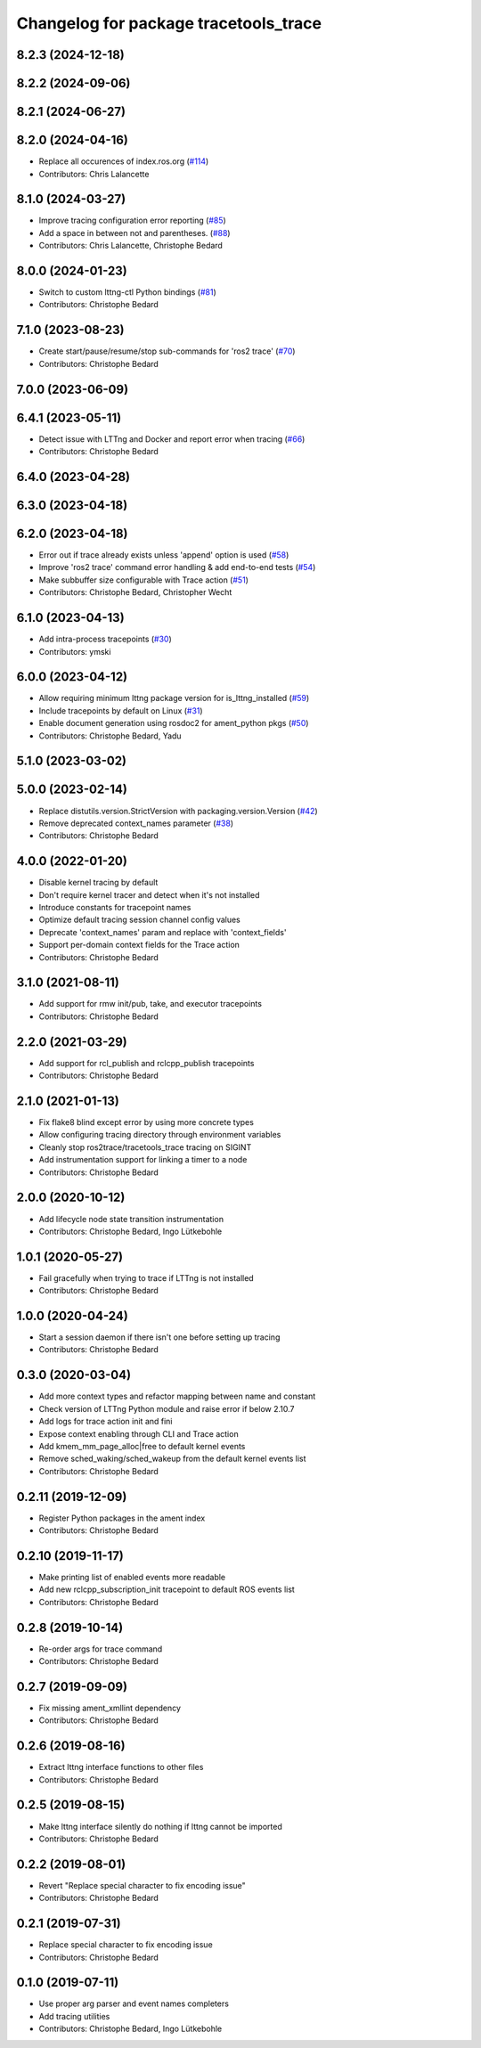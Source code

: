^^^^^^^^^^^^^^^^^^^^^^^^^^^^^^^^^^^^^^
Changelog for package tracetools_trace
^^^^^^^^^^^^^^^^^^^^^^^^^^^^^^^^^^^^^^

8.2.3 (2024-12-18)
------------------

8.2.2 (2024-09-06)
------------------

8.2.1 (2024-06-27)
------------------

8.2.0 (2024-04-16)
------------------
* Replace all occurences of index.ros.org (`#114 <https://github.com/ros2/ros2_tracing/issues/114>`_)
* Contributors: Chris Lalancette

8.1.0 (2024-03-27)
------------------
* Improve tracing configuration error reporting (`#85 <https://github.com/ros2/ros2_tracing/issues/85>`_)
* Add a space in between not and parentheses. (`#88 <https://github.com/ros2/ros2_tracing/issues/88>`_)
* Contributors: Chris Lalancette, Christophe Bedard

8.0.0 (2024-01-23)
------------------
* Switch to custom lttng-ctl Python bindings (`#81 <https://github.com/ros2/ros2_tracing/issues/81>`_)
* Contributors: Christophe Bedard

7.1.0 (2023-08-23)
------------------
* Create start/pause/resume/stop sub-commands for 'ros2 trace' (`#70 <https://github.com/ros2/ros2_tracing/issues/70>`_)
* Contributors: Christophe Bedard

7.0.0 (2023-06-09)
------------------

6.4.1 (2023-05-11)
------------------
* Detect issue with LTTng and Docker and report error when tracing (`#66 <https://github.com/ros2/ros2_tracing/issues/66>`_)
* Contributors: Christophe Bedard

6.4.0 (2023-04-28)
------------------

6.3.0 (2023-04-18)
------------------

6.2.0 (2023-04-18)
------------------
* Error out if trace already exists unless 'append' option is used (`#58 <https://github.com/ros2/ros2_tracing/issues/58>`_)
* Improve 'ros2 trace' command error handling & add end-to-end tests (`#54 <https://github.com/ros2/ros2_tracing/issues/54>`_)
* Make subbuffer size configurable with Trace action (`#51 <https://github.com/ros2/ros2_tracing/issues/51>`_)
* Contributors: Christophe Bedard, Christopher Wecht

6.1.0 (2023-04-13)
------------------
* Add intra-process tracepoints (`#30 <https://github.com/ros2/ros2_tracing/issues/30>`_)
* Contributors: ymski

6.0.0 (2023-04-12)
------------------
* Allow requiring minimum lttng package version for is_lttng_installed (`#59 <https://github.com/ros2/ros2_tracing/issues/59>`_)
* Include tracepoints by default on Linux (`#31 <https://github.com/ros2/ros2_tracing/issues/31>`_)
* Enable document generation using rosdoc2 for ament_python pkgs (`#50 <https://github.com/ros2/ros2_tracing/issues/50>`_)
* Contributors: Christophe Bedard, Yadu

5.1.0 (2023-03-02)
------------------

5.0.0 (2023-02-14)
------------------
* Replace distutils.version.StrictVersion with packaging.version.Version (`#42 <https://github.com/ros2/ros2_tracing/issues/42>`_)
* Remove deprecated context_names parameter (`#38 <https://github.com/ros2/ros2_tracing/issues/38>`_)
* Contributors: Christophe Bedard

4.0.0 (2022-01-20)
------------------
* Disable kernel tracing by default
* Don't require kernel tracer and detect when it's not installed
* Introduce constants for tracepoint names
* Optimize default tracing session channel config values
* Deprecate 'context_names' param and replace with 'context_fields'
* Support per-domain context fields for the Trace action
* Contributors: Christophe Bedard

3.1.0 (2021-08-11)
------------------
* Add support for rmw init/pub, take, and executor tracepoints
* Contributors: Christophe Bedard

2.2.0 (2021-03-29)
------------------
* Add support for rcl_publish and rclcpp_publish tracepoints
* Contributors: Christophe Bedard

2.1.0 (2021-01-13)
------------------
* Fix flake8 blind except error by using more concrete types
* Allow configuring tracing directory through environment variables
* Cleanly stop ros2trace/tracetools_trace tracing on SIGINT
* Add instrumentation support for linking a timer to a node
* Contributors: Christophe Bedard

2.0.0 (2020-10-12)
------------------
* Add lifecycle node state transition instrumentation
* Contributors: Christophe Bedard, Ingo Lütkebohle

1.0.1 (2020-05-27)
------------------
* Fail gracefully when trying to trace if LTTng is not installed
* Contributors: Christophe Bedard

1.0.0 (2020-04-24)
------------------
* Start a session daemon if there isn't one before setting up tracing
* Contributors: Christophe Bedard

0.3.0 (2020-03-04)
------------------
* Add more context types and refactor mapping between name and constant
* Check version of LTTng Python module and raise error if below 2.10.7
* Add logs for trace action init and fini
* Expose context enabling through CLI and Trace action
* Add kmem_mm_page_alloc|free to default kernel events
* Remove sched_waking/sched_wakeup from the default kernel events list
* Contributors: Christophe Bedard

0.2.11 (2019-12-09)
-------------------
* Register Python packages in the ament index
* Contributors: Christophe Bedard

0.2.10 (2019-11-17)
-------------------
* Make printing list of enabled events more readable
* Add new rclcpp_subscription_init tracepoint to default ROS events list
* Contributors: Christophe Bedard

0.2.8 (2019-10-14)
------------------
* Re-order args for trace command
* Contributors: Christophe Bedard

0.2.7 (2019-09-09)
------------------
* Fix missing ament_xmllint dependency
* Contributors: Christophe Bedard

0.2.6 (2019-08-16)
------------------
* Extract lttng interface functions to other files
* Contributors: Christophe Bedard

0.2.5 (2019-08-15)
------------------
* Make lttng interface silently do nothing if lttng cannot be imported
* Contributors: Christophe Bedard

0.2.2 (2019-08-01)
------------------
* Revert "Replace special character to fix encoding issue"
* Contributors: Christophe Bedard

0.2.1 (2019-07-31)
------------------
* Replace special character to fix encoding issue
* Contributors: Christophe Bedard

0.1.0 (2019-07-11)
------------------
* Use proper arg parser and event names completers
* Add tracing utilities
* Contributors: Christophe Bedard, Ingo Lütkebohle
